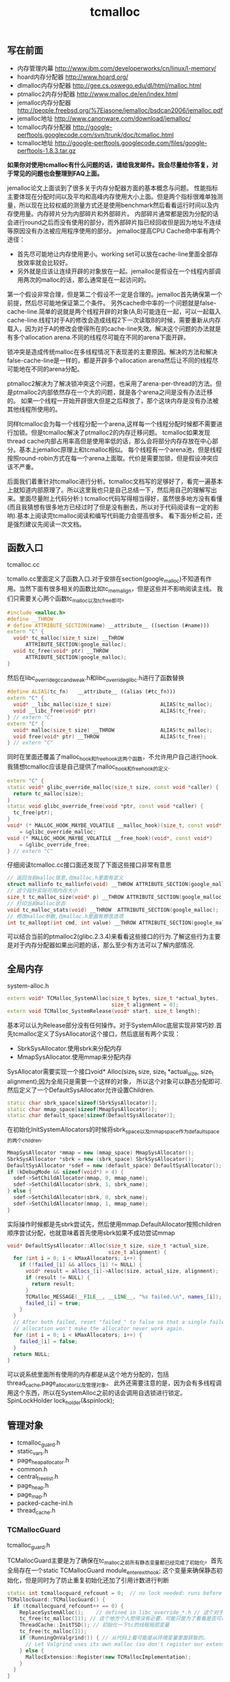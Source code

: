 #+title: tcmalloc

** 写在前面
- 内存管理内幕 http://www.ibm.com/developerworks/cn/linux/l-memory/
- hoard内存分配器 http://www.hoard.org/
- dlmalloc内存分配器 http://gee.cs.oswego.edu/dl/html/malloc.html
- ptmalloc2内存分配器 http://www.malloc.de/en/index.html
- jemalloc内存分配器 http://people.freebsd.org/%7Ejasone/jemalloc/bsdcan2006/jemalloc.pdf
- jemalloc地址 http://www.canonware.com/download/jemalloc/
- tcmalloc内存分配器 [[http://google-perftools.googlecode.com/svn/trunk/doc/tcmalloc.html]]
- tcmalloc地址 http://google-perftools.googlecode.com/files/google-perftools-1.8.3.tar.gz

*如果你对使用tcmalloc有什么问题的话，请给我发邮件。我会尽量给你答复，对于常见的问题也会整理到FAQ上面。*

jemalloc论文上面谈到了很多关于内存分配器方面的基本概念与问题。
性能指标主要体现在分配时间以及平均和高峰内存使用大小上面。但是两个指标很难单独测量，所以现在比较权威的测量方式还是使用benchmark然后看看运行时间以及内存使用量。内存碎片分为内部碎片和外部碎片。
内部碎片通常都是因为分配的话会进行round之后而没有使用的部分，而外部碎片指已经回收但是因为地址不连续等原因没有办法被应用程序使用的部分。
jemalloc提高CPU Cache命中率有两个途径：
- 首先尽可能地让内存使用更小。working set可以放在cache-line里面全部存放效率就会比较好。
- 另外就是应该让连续开辟的对象放在一起。jemalloc是假设在一个线程内部调用两次的malloc的话，那么通常是在一起访问的。
第一个假设非常合理，但是第二个假设不一定是合理的。jemalloc首先确保第一个前提，然后尽可能地保证第二个条件。
另外cache命中率的一个问题就是false-cache-line.简单的说就是两个线程开辟的对象(A,B)可能连在一起，可以一起载入cache-line.线程1对于A的修改会造成线程2下一次读取B的时候，需要重新从内存载入，因为对于A的修改会使得所在的cache-line失效。解决这个问题的办法就是有多个allocation arena.不同的线程尽可能在不同的arena下面开辟。

锁冲突是造成传统malloc在多线程情况下表现差的主要原因。解决的方法和解决false-cache-line是一样的，都是开辟多个allocation arena然后让不同的线程尽可能地在不同的arena分配。

ptmalloc2解决为了解决锁冲突这个问题，也采用了arena-per-thread的方法。但是ptmalloc2内部依然存在一个大的问题，就是各个arena之间是没有办法迁移的。
如果一个线程一开始开辟很大但是之后释放了，那个这块内存是没有办法被其他线程所使用的。

同样tcmalloc会为每一个线程分配一个arena,这样每一个线程分配时候都不需要进行加锁。但是tcmalloc解决了ptmalloc2的内存迁移问题。
tcmalloc如果发现thread cache内部占用率高但是使用率低的话，那么会将部分内存存放在中心部分。基本上jemalloc原理上和tcmalloc相似。
每个线程有一个arena池，但是线程按照round-robin方式在每一个arena上面取。代价是需要加锁，但是假设冲突应该不严重。

后面我们着重针对tcmalloc进行分析。tcmalloc文档写的足够好了，看完一遍基本上就知道内部原理了。所以这里我也只是自己总结一下，然后用自己的理解写出来。里面尽量附上代码分析:)
tcmalloc代码写得相当得好，虽然很多地方没有看懂(而且我猜想有很多地方已经过时了但是没有删去，所以对于代码阅读有一定的影响).基本上阅读完tcmalloc阅读和编写代码能力会提高很多。
看下面分析之前，还是强烈建议先阅读一次文档。

** 函数入口
tcmalloc.cc

tcmallo.cc里面定义了函数入口.对于安排在section(google_malloc)不知道有作用。当然下面有很多相关的函数比如tc_memalign，但是这些并不影响阅读主线。
我们只需要关心两个函数tc_malloc以及tc_free即可。
#+BEGIN_SRC Cpp
#include <malloc.h>
#define __THROW
# define ATTRIBUTE_SECTION(name) __attribute__ ((section (#name)))
extern "C" {
  void* tc_malloc(size_t size) __THROW
      ATTRIBUTE_SECTION(google_malloc);
  void tc_free(void* ptr) __THROW
      ATTRIBUTE_SECTION(google_malloc);
}
#+END_SRC

然后在libc_override_gcc_and_weak.h和libc_override_glibc.h进行了函数替换
#+BEGIN_SRC Cpp
#define ALIAS(tc_fn)   __attribute__ ((alias (#tc_fn)))
extern "C" {
  void* __libc_malloc(size_t size)                ALIAS(tc_malloc);
  void __libc_free(void* ptr)                     ALIAS(tc_free);
} // extern "C"
extern "C" {
  void* malloc(size_t size) __THROW               ALIAS(tc_malloc);
  void free(void* ptr) __THROW                    ALIAS(tc_free);
} // extern "C"
#+END_SRC

同时在里面还覆盖了malloc_hook和free_hook这两个函数，不允许用户自己进行hook.
我猜想tcmalloc应该是自己提供了malloc_hook和free_hook的定义.
#+BEGIN_SRC Cpp
extern "C" {
static void* glibc_override_malloc(size_t size, const void *caller) {
  return tc_malloc(size);
}
static void glibc_override_free(void *ptr, const void *caller) {
  tc_free(ptr);
}
void* (* MALLOC_HOOK_MAYBE_VOLATILE __malloc_hook)(size_t, const void*)
    = &glibc_override_malloc;
void (* MALLOC_HOOK_MAYBE_VOLATILE __free_hook)(void*, const void*)
    = &glibc_override_free;
} // extern "C"
#+END_SRC

仔细阅读tcmalloc.cc接口面还发现了下面这些接口非常有意思
#+BEGIN_SRC Cpp
// 返回当前malloc信息,在malloc.h里面有定义
struct mallinfo tc_mallinfo(void) __THROW ATTRIBUTE_SECTION(google_malloc);
// 这个指针实际可用内存大小
size_t tc_malloc_size(void* p) __THROW ATTRIBUTE_SECTION(google_malloc);
// 打印当前malloc状态
void tc_malloc_stats(void) __THROW  ATTRIBUTE_SECTION(google_malloc);
// 修改malloc参数,在malloc.h里面有修改选项
int tc_mallopt(int cmd, int value) __THROW ATTRIBUTE_SECTION(google_malloc);
#+END_SRC
可以结合当前的ptmalloc2(glibc.2.3.4)来看看这些接口的行为.了解这些行为主要是对于内存分配器如果出问题的话，那么至少有方法可以了解内部情况.

** 全局内存
system-alloc.h

#+BEGIN_SRC Cpp
extern void* TCMalloc_SystemAlloc(size_t bytes, size_t *actual_bytes,
                                  size_t alignment = 0);
extern void TCMalloc_SystemRelease(void* start, size_t length);
#+END_SRC
基本可以认为Release部分没有任何操作。对于SystemAlloc底层实现非常巧妙.首先tcmalloc定义了SysAllocator这个接口，然后底层有两个实现：
- SbrkSysAllocator.使用sbrk来分配内存
- MmapSysAllocator.使用mmap来分配内存
SysAllocator需要实现一个接口void* Alloc(size_t size, size_t *actual_size, size_t alignment);因为全局只是需要一个这样的对象，
所以这个对象可以静态分配即可.然后定义了一个DefaultSysAllocator允许设置Children.
#+BEGIN_SRC Cpp
static char sbrk_space[sizeof(SbrkSysAllocator)];
static char mmap_space[sizeof(MmapSysAllocator)];
static char default_space[sizeof(DefaultSysAllocator)];
#+END_SRC

在初始化InitSystemAllocators的时候将sbrk_space以及mmap_space作为default_space的两个children.
#+BEGIN_SRC Cpp
  MmapSysAllocator *mmap = new (mmap_space) MmapSysAllocator();
  SbrkSysAllocator *sbrk = new (sbrk_space) SbrkSysAllocator();
  DefaultSysAllocator *sdef = new (default_space) DefaultSysAllocator();
  if (kDebugMode && sizeof(void*) > 4) {
    sdef->SetChildAllocator(mmap, 0, mmap_name);
    sdef->SetChildAllocator(sbrk, 1, sbrk_name);
  } else {
    sdef->SetChildAllocator(sbrk, 0, sbrk_name);
    sdef->SetChildAllocator(mmap, 1, mmap_name);
  }
#+END_SRC
实际操作时候都是先sbrk尝试先，然后使用mmap.DefaultAllocator按照children顺序尝试分配，也就意味着首先使用sbrk如果不成功尝试mmap
#+BEGIN_SRC Cpp
void* DefaultSysAllocator::Alloc(size_t size, size_t *actual_size,
                                 size_t alignment) {
  for (int i = 0; i < kMaxAllocators; i++) {
    if (!failed_[i] && allocs_[i] != NULL) {
      void* result = allocs_[i]->Alloc(size, actual_size, alignment);
      if (result != NULL) {
        return result;
      }
      TCMalloc_MESSAGE(__FILE__, __LINE__, "%s failed.\n", names_[i]);
      failed_[i] = true;
    }
  }
  // After both failed, reset "failed_" to false so that a single failed
  // allocation won't make the allocator never work again.
  for (int i = 0; i < kMaxAllocators; i++) {
    failed_[i] = false;
  }
  return NULL;
}
#+END_SRC
可以说系统里面所有使用的内存都是从这个地方分配的，包括thread_cache,page_allocator以及管理对象。
此外还需要注意的是，因为会有多线程调用这个东西，所以在SystemAlloc之前的话会调用自选锁进行锁定。SpinLockHolder lock_holder(&spinlock);

** 管理对象
- tcmalloc_guard.h
- static_vars.h
- page_heap_allocator.h
- common.h
- central_freelist.h
- page_heap.h
- page_map.h
- packed-cache-inl.h
- thread_cache.h

*** TCMallocGuard
tcmalloc_guard.h

TCMallocGuard主要是为了确保在tc_malloc之前所有静态变量都已经完成了初始化。首先全局存在一个static TCMallocGuard module_enter_exit_hook;
这个变量来确保静态初始化，但是同时为了防止重复初始化还加了引用计数进行判断
#+BEGIN_SRC Cpp
static int tcmallocguard_refcount = 0;  // no lock needed: runs before main()
TCMallocGuard::TCMallocGuard() {
  if (tcmallocguard_refcount++ == 0) {
    ReplaceSystemAlloc();    // defined in libc_override_*.h // 这个对于Linux来说没有任何操作
    tc_free(tc_malloc(1)); // 这个地方个人觉得没有必要，可能只是为了看看是否可以再InitTSD之前run起来
    ThreadCache::InitTSD(); // 初始化一下tc的线程局部变量
    tc_free(tc_malloc(1));
    if (RunningOnValgrind()) { // 从代码上看可能是从环境变量里面获取的。
      // Let Valgrind uses its own malloc (so don't register our extension).
    } else {
      MallocExtension::Register(new TCMallocImplementation);
    }
  }
}
#+END_SRC

对于释放来说的话也非常简单，可以根据环境变量来选择是否打印统计信息
#+BEGIN_SRC Cpp
TCMallocGuard::~TCMallocGuard() {
  if (--tcmallocguard_refcount == 0) {
    const char* env = getenv("MALLOCSTATS");
    if (env != NULL) {
      int level = atoi(env);
      if (level < 1) level = 1;
      PrintStats(level);
    }
  }
}
#+END_SRC

*** PageHeapAllocator
page_heap_allocator.h

如果管理对象预先知道了大小那么可以静态分配使用in-placement new方式完成，但是如果管理对象是动态分配的话，那么如何管理这些对象的分配呢？
答案非常简单使用sample_alloc.所以sample_alloc就是这个分配器知道了每次分配对象的大小，回收缓存起来挂在free_list上面，分配首先从free_list尝试分配，
如果free_list为空的话，那么久会调用全局内存分配。

page_heap_allocator.h里面实现了一个sample_alloc叫做PageHeapAllocator.原理来说非常简单，这里就不赘述了。需要注意的是每一个节点肯定都是>sizeof(void*)的，
所以每个节点不用分配额外的next指针空间，这个是一个基本上所以写过内存分配器程序员公开的技巧了。另外需要关注的是每次向全局内存空间要的大小是多少
#+BEGIN_SRC Cpp
static const int kAllocIncrement = 128 << 10; // 128K
#+END_SRC
里面还维护了一个inuse()接口表示当前有多少个object正在被使用。

另外为了更好的统计管理对象使用的内存，在common.cc里面记录了元信息分配的内存大小
#+BEGIN_SRC Cpp
static uint64_t metadata_system_bytes_ = 0;
void* MetaDataAlloc(size_t bytes) {
  void* result = TCMalloc_SystemAlloc(bytes, NULL);
  if (result != NULL) {
    metadata_system_bytes_ += bytes;
  }
  return result;
}
uint64_t metadata_system_bytes() { return metadata_system_bytes_; }
#+END_SRC
只要所有的元信息都从MetaDataAlloc这里分配即可。

*** SizeMap
common.h

SizeMap定义了slab大小，大小到slab编号的映射，一种slab每次分配的多少个pages，一种slab的话在tc和central cache中每次移动多少个对象。
具体定义可以阅读common.h.里面的算法个人觉得还是比较复杂的没有仔细研究。slab的一共有
#+BEGIN_SRC Cpp
#if defined(TCMALLOC_LARGE_PAGES)
static const size_t kPageShift  = 15;
static const size_t kNumClasses = 78;
#else
static const size_t kPageShift  = 13;
static const size_t kNumClasses = 86;
#endif
#+END_SRC
对于我们如果使用大页面的话，32K的话那么有77种slab,否则只有85种。注意这里slab的编号从1开始计算。

tcmalloc提供了一个Dump方法可以查看最终这些数值。我们需要和源代码联合编译才有可能看到
#+BEGIN_SRC Cpp
#include <cstdio>
#include <src/internal_logging.h>
#include <src/static_vars.h>

char buf[1024*1024];
int main() {
  // initialize tcmalloc
  void* p=malloc(10);
  free(p);
  tcmalloc::SizeMap* sizemap=tcmalloc::Static::sizemap();
  // print aux info
  for(int i=1;i<kNumClasses;i++){
    printf("SC %d [%d]\n",i,sizemap->num_objects_to_move(i));
  }
  // print stats.
  TCMalloc_Printer printer(buf,sizeof(buf));
  sizemap->Dump(&printer);
  printf("%s\n",buf);
  return 0;
}
#+END_SRC

查看结果是
#+BEGIN_EXAMPLE
SC 1 [32]
SC 2 [32]
SC 3 [32]
SC 4 [32]
SC 5 [32]
SC 6 [32]
SC 7 [32]
SC 8 [32]
SC 9 [32]
...

SC   1 [        1 ..        8 ] from     8192 ; 88% maxwaste
SC   2 [        9 ..       16 ] from     8192 ; 44% maxwaste
SC   3 [       17 ..       32 ] from     8192 ; 47% maxwaste
SC   4 [       33 ..       48 ] from     8192 ; 32% maxwaste
SC   5 [       49 ..       64 ] from     8192 ; 23% maxwaste
SC   6 [       65 ..       80 ] from     8192 ; 19% maxwaste
SC   7 [       81 ..       96 ] from     8192 ; 16% maxwaste
....
#+END_EXAMPLE
这个意思就很清楚，对于slab1的对象来说的话，每次会将32个对象在tc(thread cache)和cc(central cache)之间调动。
如果是1-8字节的话那么按照8字节分配，如果分配pages的话那分配8192字节。最大浪费率是88%(8-1)/8.
对于81-96字节的话，那么最大浪费率就是(96-81)/96-16%.
(注意这里打印分配pages的话已经<< kPageShift,如果kPageShift=12的话，8192字节那么相当于2pages)

*** Central Cache
central_freelist.h

**** Data Structure
首先在static里面定义的central_cache是一个数组大小为kNumClasses，相当于和每一个thread cache里面的slab对应。
数组每个元素是CentralFreeListPadded,在central_freelist.h里面定义的。阅读CentralFreeListPadded这个结构，就会发现，
实际上这个功能是在CentralFreeList里面的，为了能够进行align进行了padded,还是非常巧妙的
#+BEGIN_SRC Cpp
template<int kFreeListSizeMod64>
class CentralFreeListPaddedTo : public CentralFreeList {
 private:
  char pad_[64 - kFreeListSizeMod64];
};

template<>
class CentralFreeListPaddedTo<0> : public CentralFreeList {
};

class CentralFreeListPadded : public CentralFreeListPaddedTo<
  sizeof(CentralFreeList) % 64> {
};
#+END_SRC
所以后续的话我们只需要关注CentralFreeList即可。

数据结构基本上还是很好理解的:).
#+BEGIN_SRC Cpp
class CentralFreeList {
 private:
  // TransferCache is used to cache transfers of
  // sizemap.num_objects_to_move(size_class) back and forth between
  // thread caches and the central cache for a given size class.
  struct TCEntry {
    void *head;  // Head of chain of objects.
    void *tail;  // Tail of chain of objects.
  };
  // A central cache freelist can have anywhere from 0 to kMaxNumTransferEntries
  // slots to put link list chains into.
#ifdef TCMALLOC_SMALL_BUT_SLOW
  // For the small memory model, the transfer cache is not used.
  static const int kMaxNumTransferEntries = 0;
#else
  // Starting point for the the maximum number of entries in the transfer cache.
  // This actual maximum for a given size class may be lower than this
  // maximum value.
  static const int kMaxNumTransferEntries = 64;
#endif
  // This lock protects all the data members.  cached_entries and cache_size_
  // may be looked at without holding the lock.
  SpinLock lock_;

  // We keep linked lists of empty and non-empty spans.
  size_t   size_class_;     // My size class
  Span     empty_;          // Dummy header for list of empty spans
  Span     nonempty_;       // Dummy header for list of non-empty spans
  size_t   num_spans_;      // Number of spans in empty_ plus nonempty_
  size_t   counter_;        // Number of free objects in cache entry

  // Here we reserve space for TCEntry cache slots.  Space is preallocated
  // for the largest possible number of entries than any one size class may
  // accumulate.  Not all size classes are allowed to accumulate
  // kMaxNumTransferEntries, so there is some wasted space for those size
  // classes.
  TCEntry tc_slots_[kMaxNumTransferEntries];

  // Number of currently used cached entries in tc_slots_.  This variable is
  // updated under a lock but can be read without one.
  int32_t used_slots_;  // 当前使用的tc entries.
  // The current number of slots for this size class.  This is an
  // adaptive value that is increased if there is lots of traffic
  // on a given size class.
  int32_t cache_size_; // 当前允许的最大的tc entries.
  // Maximum size of the cache for a given size class.
  int32_t max_cache_size_; // 最大允许多少个tc entries.
}
#+END_SRC

CentralFreeList的接口非常少
- void Init(size_t cl); // 初始化,cl表示自己是第几个class
- void InsertRange(void *start, void *end, int N); // 回收部分objects.
- int RemoveRange(void **start, void **end, int N); // 分配部分objects.
- length // 在cache里面存在多少个free objects(不包含transfer cache)
- tc_length // transfer cache里面包含多少free objects.
- OverheadBytes // 因为内部碎片造成的额外开销
因为cc是被全局操作的，所以这些接口在实际操作的时候内部都会首先尝试加上自选锁。很明显cc里面使用了free list链表结构管理这些free object.
之前说过ptmalloc2会有这么一个问题，就是如果局部线程分配过多的话没有机制将内存返回给主区域。而tcmalloc解决了这个问题。
对于每一个slab的tc返回的对象个数都是固定的，如果cc可以将这个返回的部分特殊处理的话，那么下次tc还需要这个部分的话，
那么就可以很快地进行分配，否则需要遍历如果freelist不够的话那么还需要从pageheap里面进行切片。而这个部分就叫做transfer cache.:)
了解了这些之后就可以看各个接口实现了。

**** Init
init主要是计算了tc(transfer cache)的max_cache_size以及cache_size,然后初始化了字段。
我们这里暂时不关注empty以及nonempty这两个字段的数据结构
#+BEGIN_SRC Cpp
void CentralFreeList::Init(size_t cl) {
  size_class_ = cl;
  tcmalloc::DLL_Init(&empty_);
  tcmalloc::DLL_Init(&nonempty_);
  num_spans_ = 0;
  counter_ = 0;

  max_cache_size_ = kMaxNumTransferEntries;
#ifdef TCMALLOC_SMALL_BUT_SLOW
  // Disable the transfer cache for the small footprint case.
  cache_size_ = 0;
#else
  cache_size_ = 16;
#endif
  if (cl > 0) {
    int32_t bytes = Static::sizemap()->ByteSizeForClass(cl);
    int32_t objs_to_move = Static::sizemap()->num_objects_to_move(cl);
    max_cache_size_ = (min)(max_cache_size_,
                          (max)(1, (1024 * 1024) / (bytes * objs_to_move)));
    cache_size_ = (min)(cache_size_, max_cache_size_);
  }
  used_slots_ = 0;
  ASSERT(cache_size_ <= max_cache_size_);
}
#+END_SRC

**** InsertRange
这个接口就是为了回收[start,end]并且长度为N objects的内存链。首先注意它加了自选锁确保了线程安全。
然后有一个逻辑就是判断是否可以进入tc,如果不允许进入tc的话那么挂到链上去。
#+BEGIN_SRC Cpp
void CentralFreeList::InsertRange(void *start, void *end, int N) {
  SpinLockHolder h(&lock_);
  if (N == Static::sizemap()->num_objects_to_move(size_class_) &&
    MakeCacheSpace()) { // 这里没有看懂MakeCacheSpace里面一个逻辑，我自己觉得是无关紧要的。
    // 因为看上去像是收缩其他的slab cc(EvictRandomSizeClass).
    // 这里我们可以简单地认为，它就是在计算tc_slots里面是否有slot可以分配.
    int slot = used_slots_++;
    ASSERT(slot >=0);
    ASSERT(slot < max_cache_size_);
    TCEntry *entry = &tc_slots_[slot]; // 如果分配成功的话，那么直接挂载.
    entry->head = start;
    entry->tail = end;
    return;
  }
  ReleaseListToSpans(start); // 如果不允许挂到tc的话，那么就需要单独处理.
}
#+END_SRC

回收到tc这个逻辑非常简单，然后看看ReleaseListToSpans这个逻辑。大致逻辑就是遍历start知道end,
然后对于每一个object调用ReleaseToSpans单独进行处理。
#+BEGIN_SRC Cpp
void CentralFreeList::ReleaseToSpans(void* object) {
  Span* span = MapObjectToSpan(object); // 将object映射到span
  ASSERT(span != NULL);
  ASSERT(span->refcount > 0);

  // If span is empty, move it to non-empty list
  if (span->objects == NULL) { // 如果span上面没有任何free objects的话.
    tcmalloc::DLL_Remove(span); // 那么将span从原来挂载链表删除(empty).
    tcmalloc::DLL_Prepend(&nonempty_, span); // 挂载到这个cc的nonempty链表上.
    Event(span, 'N', 0);
  }

  counter_++; // 当前free objects增加了
  span->refcount--; // 这个span的ref count减少了.
  // span refcount表示里面有多少个objects分配出去了.
  if (span->refcount == 0) { // 如果==0的话，那么说明这个span可以回收了.
    Event(span, '#', 0);
    counter_ -= ((span->length<<kPageShift) /
                 Static::sizemap()->ByteSizeForClass(span->sizeclass));
    tcmalloc::DLL_Remove(span);
--num_spans_;

    // Release central list lock while operating on pageheap
    lock_.Unlock();
    {
      SpinLockHolder h(Static::pageheap_lock());
      Static::pageheap()->Delete(span); // 将span回收pageheap里面去，这个地方可能会进行内存合并
    }
    lock_.Lock();
  } else {
    // 否则就将这个object挂在span链上.
    *(reinterpret_cast<void**>(object)) = span->objects;
    span->objects = object;
  }
}
#+END_SRC
这里有一个最重要的问题就是MapObjectToSpan,object是如何映射到span的。这里我们首先可以大致说一下，
就是tcmalloc因为是按照page来分配的，所以如果知道地址的话，那么其实就知道于第几个页。而span可以管理多个页，
这样的话就可以知道这个页是哪个span来管理的了。具体代码的话会在span管理部分说明。

**** RemoveRange
这个接口就是为了尝试分配N个objects对象，然后将首地址尾地址给start和end.同样内部逻辑会判断是否可以从tc
中直接取出，如果可以取出的话那么分配就非常快。注意函数开始也尝试加锁了。
#+BEGIN_SRC Cpp
int CentralFreeList::RemoveRange(void **start, void **end, int N) {
  ASSERT(N > 0);
  lock_.Lock();
  if (N == Static::sizemap()->num_objects_to_move(size_class_) &&
      used_slots_ > 0) { // 如果可以直接从tc里面分配.
    int slot = --used_slots_;
    ASSERT(slot >= 0);
    TCEntry *entry = &tc_slots_[slot];
    *start = entry->head;
    *end = entry->tail;
    lock_.Unlock();
    return N;
  }

  int result = 0;
  void* head = NULL;
  void* tail = NULL;
  // TODO: Prefetch multiple TCEntries?
  tail = FetchFromSpansSafe(); // 逻辑是首先放在尾部,然后不断地在头部拼接.
  if (tail != NULL) {
    SLL_SetNext(tail, NULL);
    head = tail;
    result = 1;
    while (result < N) {
      void *t = FetchFromSpans();
      if (!t) break;
      SLL_Push(&head, t);
      result++;
    }
  }
  lock_.Unlock();
  *start = head;
  *end = tail;
  return result;
}
#+END_SRC

其中FetchFromSpanSafe逻辑也比较简单，就是
#+BEGIN_SRC Cpp
void* CentralFreeList::FetchFromSpansSafe() {
  void *t = FetchFromSpans();
  if (!t) {
    Populate(); // 尝试迁移
    t = FetchFromSpans();
  }
  return t;
}
#+END_SRC

首先我们要看懂FetchFromSpans()逻辑，才能够清楚什么情况下面需要调用Populate
#+BEGIN_SRC Cpp
void* CentralFreeList::FetchFromSpans() {
  if (tcmalloc::DLL_IsEmpty(&nonempty_)) return NULL; // 如果span里面都空了的.
  Span* span = nonempty_.next;

  ASSERT(span->objects != NULL);
  span->refcount++;
  void* result = span->objects; // 否则就会从span里面分配object.
  span->objects = *(reinterpret_cast<void**>(result));
  if (span->objects == NULL) {
    // Move to empty list
    tcmalloc::DLL_Remove(span);
    tcmalloc::DLL_Prepend(&empty_, span);
    Event(span, 'E', 0);
  }
  counter_--;
  return result;
}
#+END_SRC

**** Populate
基本上了解了调用Populate的时机，是如果cc里面nonempty里面没有span的话。代码有点长.
这里为了减少阻塞的部分，首先进行解锁然后让全局进行分配。只是针对局部操作没有任何问题。
最后加入nonempty的部分的话这个部分需要加锁。非常巧妙。
#+BEGIN_SRC Cpp
void CentralFreeList::Populate() {
  // Release central list lock while operating on pageheap
  lock_.Unlock();  // 首先需要计算出我们需要多少个pages
  const size_t npages = Static::sizemap()->class_to_pages(size_class_);

  Span* span;
  {
    SpinLockHolder h(Static::pageheap_lock());
    span = Static::pageheap()->New(npages); // 分配到pages得到span.
    if (span) Static::pageheap()->RegisterSizeClass(span, size_class_);
  }
  if (span == NULL) {
    MESSAGE("tcmalloc: allocation failed", npages << kPageShift);
    lock_.Lock();
    return;
  }
  ASSERT(span->length == npages);
  for (int i = 0; i < npages; i++) { // 将span和size_class之间关联起来
    // 应该是为了后面查找方便，但是现在还不知道有什么用途。但是不影响阅读.
    Static::pageheap()->CacheSizeClass(span->start + i, size_class_);
  }

  // 对这个span里面的所有objects组织成链表形式
  // Split the block into pieces and add to the free-list
  // TODO: coloring of objects to avoid cache conflicts?
  void** tail = &span->objects;
  char* ptr = reinterpret_cast<char*>(span->start << kPageShift);
  char* limit = ptr + (npages << kPageShift);
  const size_t size = Static::sizemap()->ByteSizeForClass(size_class_);
  int num = 0;
  while (ptr + size <= limit) {
    *tail = ptr;
    tail = reinterpret_cast<void**>(ptr);
    ptr += size;
    num++;
  }
  ASSERT(ptr <= limit);
  *tail = NULL;
  span->refcount = 0; // No sub-object in use yet

  // 将这个span加入nonempty链表的话需要加锁。
  // Add span to list of non-empty spans
  lock_.Lock();
  tcmalloc::DLL_Prepend(&nonempty_, span);
  ++num_spans_;
  counter_ += num;
}
#+END_SRC

*** PageHeap
page_heap.h

**** Data Structure
PageHeap是在page_heap.h里面定义的，主要是用来分配page的。对于PageHeap结构还是比较复杂的.阅读tcmalloc文档也会发现，
管理page的方法和cc是一样的，也是按照page大小做成数组。每个数组的结构是这样的
#+BEGIN_SRC Cpp
  // We segregate spans of a given size into two circular linked
  // lists: one for normal spans, and one for spans whose memory
  // has been returned to the system.
  struct SpanList {
    Span        normal;
    Span        returned; // 其实对于这个部分没有必要区分的，因为代码里面大部分都是挂在normal这个链上的。
  };

  // List of free spans of length >= kMaxPages
  SpanList large_; // 对于>=kMaxPages的页面单独维护一个free list.

  // Array mapping from span length to a doubly linked list of free spans
  SpanList free_[kMaxPages]; // 针对每个页面大小做的free list.
#+END_SRC
span的状态只有三种，一种是IN_USE表示正在被使用，一种表示ON_NORMAL_FREELIST表示放在了normal freelist上面。
另外一种是ON_RETURNED_FREELIST表示放在returned freelist上面。这里简单地说明一下normal freelist与returned freelist差别。
normal freelist是普通的回收进行缓存起来，而returned freelist表示已经完全unmmap回到系统内存部分了。不过因为实际并没有交回给系统内存，
所以这两个仅仅是概念上面的差别.


另外在PageHeap里面还定义了如何通过PageID查找到Span这个结构，使用了两种方式，一种是Cache,另外一种是radix tree(32位是另外一个结构). 这个会在下面分析
#+BEGIN_SRC Cpp
// Selector class -- general selector uses 3-level map
template <int BITS> class MapSelector {
 public:
  typedef TCMalloc_PageMap3<BITS-kPageShift> Type;
  typedef PackedCache<BITS-kPageShift, uint64_t> CacheType;
};

  // Pick the appropriate map and cache types based on pointer size
  typedef MapSelector<kAddressBits>::Type PageMap;
  typedef MapSelector<kAddressBits>::CacheType PageMapCache;
  PageMap pagemap_;
  mutable PageMapCache pagemap_cache_;
#+END_SRC
其中kAddressBits的定义在common.h
#+BEGIN_SRC Cpp
#if defined __x86_64__
// All current and planned x86_64 processors only look at the lower 48 bits
// in virtual to physical address translation.  The top 16 are thus unused.
// TODO(rus): Under what operating systems can we increase it safely to 17?
// This lets us use smaller page maps.  On first allocation, a 36-bit page map
// uses only 96 KB instead of the 4.5 MB used by a 52-bit page map.
static const int kAddressBits = (sizeof(void*) < 8 ? (8 * sizeof(void*)) : 48); // __x86_64__就是64位
#else
static const int kAddressBits = 8 * sizeof(void*);
#endif
#+END_SRC

对于PageHeap比较重要的接口包括下面这些：
- Span* New(Length n); // 分配n个pages并且返回Span对象
- void Delete(Span* span); // 删除Span对象管理的内存
- void RegisterSizeClass(Span* span, size_t sc); // 注册这个span对象管理的slab大小多少(0表示不是用于分配小内存)
- Span* Split(Span* span, Length n); // 将当前的span切分，一个管理n个页面的span,一个是剩余的。
- inline Span* GetDescriptor(PageID p) const //根据PageID得到管理这个Page的Span对象
- void Dump(TCMalloc_Printer* out); // Dump出PageHeap信息
- bool GetNextRange(PageID start, base::MallocRange* r); // 如果page heap管理了>=start的span,那么返回这个信息
- Length ReleaseAtLeastNPages(Length num_pages); // 尝试至少释放num_pages个页面
- size_t GetSizeClassIfCached(PageID p) // 在cache中返回这个page id对应的slab class
- void CacheSizeClass(PageID p, size_t cl) // 在cache中存放page id对应的slab class.
这里有一个点可能有疑问，就是为什么span需要上面标记slab class.原因非常简单，就是如果用户在释放内存的时候，根据ptr查找到对应的span.
然后肯定想知道这个ptr到底应该如何归还，本身带有多少内存。此外还需要注意的是，对于page来说的话，一共管理了(kMaxPages)种页面大小。
tcmalloc代码里面kMaxPages==1 << (20- kPageShift) 相同于有256种页面。但是最后一种页面大小的话可以超过255 pages,这样才可以用于分配大内存。

**** New
New的逻辑非常简单，首先会尝试在free list里面查找，如果没有的话在lage free list里面查找，不行的话尝试要更多的内存，然后重试。
需要注意的是，因为这个是一个全局的操作，所以前面都会加上自选锁 SpinLockHolder h(Static::pageheap_lock());
#+BEGIN_SRC Cpp
Span* PageHeap::New(Length n) {
  ASSERT(Check());
  ASSERT(n > 0);

  Span* result = SearchFreeAndLargeLists(n);  // free list然后在large里面查找
  if (result != NULL)
    return result;

  // Grow the heap and try again.
  if (!GrowHeap(n)) { // 不行的话尝试分配更多内存
    ASSERT(Check());
    return NULL;
  }
  return SearchFreeAndLargeLists(n); // 然后重新尝试分配
}
#+END_SRC

SearchFreeAndLargeLists相对来说还是比较简单的，但是里面Carve这个需要单独来看
#+BEGIN_SRC Cpp
Span* PageHeap::SearchFreeAndLargeLists(Length n) {
  ASSERT(Check());
  ASSERT(n > 0);

  // Find first size >= n that has a non-empty list
  for (Length s = n; s < kMaxPages; s++) { // 遍历所有的Pages看看是否有合适的。
    Span* ll = &free_[s].normal;
    // If we're lucky, ll is non-empty, meaning it has a suitable span.
    if (!DLL_IsEmpty(ll)) {
      ASSERT(ll->next->location == Span::ON_NORMAL_FREELIST);
      return Carve(ll->next, n); // 如果有合适的话，那么可能需要切割一下,从里面切割出n pages出来
    }
    // Alternatively, maybe there's a usable returned span.
    ll = &free_[s].returned;
    if (!DLL_IsEmpty(ll)) {
      ASSERT(ll->next->location == Span::ON_RETURNED_FREELIST);
      return Carve(ll->next, n);
    }
  }
  // No luck in free lists, our last chance is in a larger class.
  return AllocLarge(n);  // May be NULL // 如果没有分配成功的话那么从AllocLarge里面分配
}
#+END_SRC
对于AllocLarge部分的话非常简单，就是使用最佳匹配算法。完了之后调用Carve同样进行切割。这里就不贴出代码详细分析。

**** Carve
我们看看Carve代码，然后在里面的话会稍微粗略地提到pagemap管理span对象的细节
#+BEGIN_SRC Cpp
Span* PageHeap::Carve(Span* span, Length n) {
  ASSERT(n > 0);
  ASSERT(span->location != Span::IN_USE);
  const int old_location = span->location;
  RemoveFromFreeList(span); // 从freelist里面删除，同时记录信息也会更改。
  span->location = Span::IN_USE; // 修改一下location.
  Event(span, 'A', n);

  const int extra = span->length - n;
  ASSERT(extra >= 0);
  if (extra > 0) {
    Span* leftover = NewSpan(span->start + n, extra); // 创建一个新的span对象
    leftover->location = old_location; // 这个新的对象里面存放到是原来location.
    Event(leftover, 'S', extra);
    RecordSpan(leftover); // 将剩余的span记录下来并且插入到free list里面.
    PrependToFreeList(leftover);  // Skip coalescing - no candidates possible
    span->length = n;
    pagemap_.set(span->start + n - 1, span); // 同时标记span管理的范围.
  }
  ASSERT(Check());
  return span;
}
#+END_SRC

逻辑可以说非常简单，但是如果之前看过文档的话需要知道这里面pagemap为什么需要set.
非常简单，如果span管理的是[p..q]的范围的话，那么在pagemap里面只需要记录(p,span),(q,span).
这样如果有一个span回收的话，那么在pagemap里面查找p-1和q+1的span,然后尝试合并。非常精巧。
所以在RecordSpan里面很明显就是需要设置前后的边界
#+BEGIN_SRC Cpp
  void RecordSpan(Span* span) {
    pagemap_.set(span->start, span); // 这时span开始
    if (span->length > 1) {
      pagemap_.set(span->start + span->length - 1, span); // 设置span结束
    }
  }
#+END_SRC

**** GrowHeap
GrowHeap就是需要尝试从系统中拿出更多的内存出来然后好做切分，满足本次allocate n pages的请求。
GrowHeap里面有一些策略
#+BEGIN_SRC Cpp
// 这个就是相当于允许分配的最大Pages
static const Length kMaxValidPages = (~static_cast<Length>(0)) >> kPageShift;
static const int kMinSystemAlloc = kMaxPages; // 调用GrowHeap最小的页数

bool PageHeap::GrowHeap(Length n) {
  ASSERT(kMaxPages >= kMinSystemAlloc);
  if (n > kMaxValidPages) return false;
  Length ask = (n>kMinSystemAlloc) ? n : static_cast<Length>(kMinSystemAlloc); // 会判断是否超过，如果没有超过的话，
  // 那么按照kMinSystemAlloc分配
  size_t actual_size;
  void* ptr = TCMalloc_SystemAlloc(ask << kPageShift, &actual_size, kPageSize);
  if (ptr == NULL) {
    if (n < ask) {
      // Try growing just "n" pages
      ask = n;
      ptr = TCMalloc_SystemAlloc(ask << kPageShift, &actual_size, kPageSize); // 如果ask分配不了，那么尝试分配n
    }
    if (ptr == NULL) return false;
  }
  ask = actual_size >> kPageShift;
  RecordGrowth(ask << kPageShift);

  uint64_t old_system_bytes = stats_.system_bytes;
  stats_.system_bytes += (ask << kPageShift);
  const PageID p = reinterpret_cast<uintptr_t>(ptr) >> kPageShift;
  ASSERT(p > 0);

  // If we have already a lot of pages allocated, just pre allocate a bunch of
  // memory for the page map. This prevents fragmentation by pagemap metadata
  // when a program keeps allocating and freeing large blocks.

  //  static const size_t kPageMapBigAllocationThreshold = 128 << 20;(128MB)
  // 这个地方判断，这次分配是不是已经越过了一个threshold
  // 如果越过的话，那么意味着pagemap里面可能需要分配更多的内存
  // 但是对于64位来说的话，里面没有任何逻辑.
  if (old_system_bytes < kPageMapBigAllocationThreshold
      && stats_.system_bytes >= kPageMapBigAllocationThreshold) {
    pagemap_.PreallocateMoreMemory();
  }

  // Make sure pagemap_ has entries for all of the new pages.
  // Plus ensure one before and one after so coalescing code
  // does not need bounds-checking.
  if (pagemap_.Ensure(p-1, ask+2)) {   // 因为需要插入新的span,所以必须确保这个pagemap确实存在.
    // Pretend the new area is allocated and then Delete() it to cause
    // any necessary coalescing to occur.
    Span* span = NewSpan(p, ask);
    RecordSpan(span);
    Delete(span); // 将这个Span返回给large_里等待下次分配
    ASSERT(Check());
    return true;
  } else {
    // We could not allocate memory within "pagemap_"
    // TODO: Once we can return memory to the system, return the new span
    return false;
  }
}
#+END_SRC

**** Delete
Delete逻辑非常简单
#+BEGIN_SRC Cpp
void PageHeap::Delete(Span* span) {
  ASSERT(Check());
  ASSERT(span->location == Span::IN_USE);
  ASSERT(span->length > 0);
  ASSERT(GetDescriptor(span->start) == span);
  ASSERT(GetDescriptor(span->start + span->length - 1) == span);
  const Length n = span->length;
  span->sizeclass = 0;
  span->sample = 0;
  span->location = Span::ON_NORMAL_FREELIST;
  Event(span, 'D', span->length);
  MergeIntoFreeList(span);  // Coalesces if possible // 会尝试进行合并
  IncrementalScavenge(n); // 增量收集. 后面会仔细看这个函数的定义
  ASSERT(Check());
}
#+END_SRC

里面有两个函数我们需要仔细关心MergeIntoFreeList以及IncrementalScavenge.首先看看MergeIntoFreeList
#+BEGIN_SRC Cpp
void PageHeap::MergeIntoFreeList(Span* span) {
  ASSERT(span->location != Span::IN_USE);
  const PageID p = span->start;
  const Length n = span->length;
  // 首先尝试合并p-1 pages这个span
  Span* prev = GetDescriptor(p-1);
  if (prev != NULL && prev->location == span->location) {
    // Merge preceding span into this span
    ASSERT(prev->start + prev->length == p);
    const Length len = prev->length;
    RemoveFromFreeList(prev);
    DeleteSpan(prev);
    span->start -= len;
    span->length += len;
    pagemap_.set(span->start, span);
    Event(span, 'L', len);
  }
 // 然后尝试合并p+n pages这个span.
  Span* next = GetDescriptor(p+n);
  if (next != NULL && next->location == span->location) {
    // Merge next span into this span
    ASSERT(next->start == p+n);
    const Length len = next->length;
    RemoveFromFreeList(next);
    DeleteSpan(next);
    span->length += len;
    pagemap_.set(span->start + span->length - 1, span);
    Event(span, 'R', len);
  }
  // 合并完成之后就会放入free list里面去
  PrependToFreeList(span);
}
#+END_SRC

**** IncrementalScavenge
IncrementalScavenge这个意思就是增量回收，大致内容就是说将一部分的页面交回给系统内存。虽然在tcmalloc里面实现并没有完全交回给系统内存，
而只是简单地挂在了_returned_free_list上面，但是里面的策略还是值得看看的。这里所谓的scavenge_counter_意思就是如果归还了多少内存之后，
那么我们就会尝试进行一次完全交回给系统内存.

#+BEGIN_SRC Cpp
void PageHeap::IncrementalScavenge(Length n) {
  // Fast path; not yet time to release memory
  scavenge_counter_ -= n;
  if (scavenge_counter_ >= 0) return;  // Not yet time to scavenge

  // 默认值的话是1.0,这个可以有环境变量设置.
  // 如果回收率很低的哈，那么相当于不会归还给系统内存
  const double rate = FLAGS_tcmalloc_release_rate;
  if (rate <= 1e-6) {
    // Tiny release rate means that releasing is disabled.
    //   static const int kDefaultReleaseDelay = 1 << 18;
    scavenge_counter_ = kDefaultReleaseDelay;
    return;
  }

  // 尝试至归还一个页面.
  // 具体这个函数实现在后面会提到.
  Length released_pages = ReleaseAtLeastNPages(1);

  // 如果实际上没有归还的话，那么下次需要等待这么多次之后尝试归还.
  if (released_pages == 0) {
    // Nothing to scavenge, delay for a while.
    scavenge_counter_ = kDefaultReleaseDelay;
  } else { // 否则会按照一定的策略设定次数然后尝试归还
    // Compute how long to wait until we return memory.
    // FLAGS_tcmalloc_release_rate==1 means wait for 1000 pages
    // after releasing one page.
    const double mult = 1000.0 / rate;
    double wait = mult * static_cast<double>(released_pages);
    if (wait > kMaxReleaseDelay) {
      // Avoid overflow and bound to reasonable range.
       // static const int kMaxReleaseDelay = 1 << 20;
      wait = kMaxReleaseDelay;
    }
    scavenge_counter_ = static_cast<int64_t>(wait);
  }
}
#+END_SRC

**** ReleaseAtLeastNPages
这个函数的语义就是至少尝试释放n pages.实现方式非常简单，每次都从一种pages里面取出一个东西并且进行释放，直到全部释放为止。
算是一种round-robin的方式吧，我猜想这样释放的方式对于后面分配的性能影响比较小，每一种大小都释放一些。
#+BEGIN_SRC Cpp
Length PageHeap::ReleaseAtLeastNPages(Length num_pages) {
  Length released_pages = 0;
  Length prev_released_pages = -1;

  // Round robin through the lists of free spans, releasing the last
  // span in each list.  Stop after releasing at least num_pages.
  while (released_pages < num_pages) {
    if (released_pages == prev_released_pages) { // 如果自上次依赖没有多余释放的话
      // Last iteration of while loop made no progress.
      break;
    }
    prev_released_pages = released_pages;

    for (int i = 0; i < kMaxPages+1 && released_pages < num_pages;
         i++, release_index_++) { // 每个大小类型都会尝试释放一个.
      if (release_index_ > kMaxPages) release_index_ = 0;
      SpanList* slist = (release_index_ == kMaxPages) ?
          &large_ : &free_[release_index_];
      if (!DLL_IsEmpty(&slist->normal)) {
        Length released_len = ReleaseLastNormalSpan(slist);
        released_pages += released_len;
      }
    }
  }
  return released_pages;
}
#+END_SRC

然后我们看看ReleaseLastNormalSpan这个过程，非常简单
#+BEGIN_SRC Cpp
Length PageHeap::ReleaseLastNormalSpan(SpanList* slist) {
  Span* s = slist->normal.prev;
  ASSERT(s->location == Span::ON_NORMAL_FREELIST);
  RemoveFromFreeList(s); // 从当前链中释放掉.
  const Length n = s->length;
  // 实际上这个部分并没有释放哦.
  TCMalloc_SystemRelease(reinterpret_cast<void*>(s->start << kPageShift),
                         static_cast<size_t>(s->length << kPageShift));
  s->location = Span::ON_RETURNED_FREELIST; // 标记为returned状态
   // 丢回return free list时候会尝试合并.
  MergeIntoFreeList(s);  // Coalesces if possible.
  return n;
}
#+END_SRC

**** Split
Split过程和Carve过程是非常相似的，只不过Split针对的是IN_USE状态的这种span.
代码阅读到这里暂时还不知道这个Split什么时候调用:(.what a shame.

**** GetNextRange
得到page id >=start的span的具体内容。首先看看MallocRange的内容
#+BEGIN_SRC Cpp
struct MallocRange {
  // 这个malloc范围是什么类型
  enum Type {
    INUSE,                // Application is using this range
    FREE,                 // Range is currently free
    UNMAPPED,             // Backing physical memory has been returned to the OS
    UNKNOWN,
    // More enum values may be added in the future
  };
  // 地址，长度，类型
  uintptr_t address;    // Address of range
  size_t length;        // Byte length of range
  Type type;            // Type of this range
  // =0 !INUSE,如果=1表示这个被当做page使用
  // 如果[0,1]之间的话，表明被做成了小对象分配
  double fraction;      // Fraction of range that is being used (0 if !INUSE)
};
#+END_SRC
然后来看看这个过程
#+BEGIN_SRC Cpp
bool PageHeap::GetNextRange(PageID start, base::MallocRange* r) {
  Span* span = reinterpret_cast<Span*>(pagemap_.Next(start));
  if (span == NULL) {
    return false;
  }
  r->address = span->start << kPageShift;
  r->length = span->length << kPageShift;
  r->fraction = 0;
  switch (span->location) {
    case Span::IN_USE:
      r->type = base::MallocRange::INUSE;
      r->fraction = 1;
      if (span->sizeclass > 0) {
        // Only some of the objects in this span may be in use.
        const size_t osize = Static::sizemap()->class_to_size(span->sizeclass); // 首先知道这个class每个object size多少
       // refcount表示已经使用了多少个objects.,这样就可以得到使用率
        r->fraction = (1.0 * osize * span->refcount) / r->length;
      }
      break;
    case Span::ON_NORMAL_FREELIST:
      r->type = base::MallocRange::FREE;
      break;
    case Span::ON_RETURNED_FREELIST:
      r->type = base::MallocRange::UNMAPPED;
      break;
    default:
      r->type = base::MallocRange::UNKNOWN;
      break;
  }
  return true;
}
#+END_SRC

*** TCMalloc_PageMap3
page_map.h

之前pageheap里面可以看到有这么一个要求，就是从一个page ID映射到span这么一个过程。在64位下面的话逻辑地址空间有1 << 64，
如果按照4K per page计算的话，那么最多会存在1<<52个page.如果使用数组存储的话那么是会存在问题的。所以这里使用了radix tree来进行映射。
对于64位的话使用了3-level radix tree.每段分别是(18,18,16)
#+BEGIN_SRC Cpp
  // How many bits should we consume at each interior level
  static const int INTERIOR_BITS = (BITS + 2) / 3; // Round-up
  static const int INTERIOR_LENGTH = 1 << INTERIOR_BITS;

  // How many bits should we consume at leaf level
  static const int LEAF_BITS = BITS - 2*INTERIOR_BITS;
  static const int LEAF_LENGTH = 1 << LEAF_BITS;
#+END_SRC
对于一个地址映射称为每一个level的number index的函数可以参看get这个方法
#+BEGIN_SRC Cpp
  void* get(Number k) const {
    const Number i1 = k >> (LEAF_BITS + INTERIOR_BITS);
    const Number i2 = (k >> LEAF_BITS) & (INTERIOR_LENGTH-1);
    const Number i3 = k & (LEAF_LENGTH-1);
    if ((k >> BITS) > 0 ||
        root_->ptrs[i1] == NULL || root_->ptrs[i1]->ptrs[i2] == NULL) {
      return NULL;
    }
    return reinterpret_cast<Leaf*>(root_->ptrs[i1]->ptrs[i2])->values[i3];
  }
#+END_SRC
初次之外，这个pagemap还有两个比较重要的接口
- bool Ensure(Number start, size_t n)
因为get,set接口的话都是假设每一层对应的array都是存在的，所以基本上在调用之前的话都必须确保这个array存在。
而Ensure就是做这件事情的，确保[start,start+n-1]这些PageId对应的每一层array都存在。

- void* Next(Number k) const
Next接口就纯粹想知道>=k的这些PageId首先映射到的span对象是什么，实现起来非常巧妙可以仔细阅读一下
#+BEGIN_SRC Cpp
  void* Next(Number k) const {
    while (k < (Number(1) << BITS)) {
      const Number i1 = k >> (LEAF_BITS + INTERIOR_BITS);
      const Number i2 = (k >> LEAF_BITS) & (INTERIOR_LENGTH-1);
      if (root_->ptrs[i1] == NULL) { // 如果这层为空的话，那么直接跳到下一层
        // Advance to next top-level entry
        k = (i1 + 1) << (LEAF_BITS + INTERIOR_BITS);
      } else {
        Leaf* leaf = reinterpret_cast<Leaf*>(root_->ptrs[i1]->ptrs[i2]);
        if (leaf != NULL) {
          for (Number i3 = (k & (LEAF_LENGTH-1)); i3 < LEAF_LENGTH; i3++) { // 遍历这一层(第三层)看看是否存在.
            if (leaf->values[i3] != NULL) {
              return leaf->values[i3];
            }
          }
        }
        // Advance to next interior entry
        k = ((k >> LEAF_BITS) + 1) << LEAF_BITS; // 如果第二层为空的话，那么同样进入下一层.
      }
    }
    return NULL;
  }
#+END_SRC

*** PackedCache
packed-cache-inl.h

PackedCache是一种非常精巧的数据结构。它的作用主要是想知道对于一个pageId所管理的span而言的话，对应的sizeclass是什么。
在pageheap里面是这样定义的   typedef PackedCache<BITS-kPageShift, uint64_t> CacheType;  我们还是看看这个结构是什么样的
#+BEGIN_SRC Cpp
template <int kKeybits, typename T>
class PackedCache {
 public:
  typedef uintptr_t K;
  typedef size_t V;
#ifdef TCMALLOC_SMALL_BUT_SLOW
  // Decrease the size map cache if running in the small memory mode.
  static const int kHashbits = 12;
#else
  static const int kHashbits = 16;
#endif
  // array_ is the cache.  Its elements are volatile because any
  // thread can write any array element at any time.
  volatile T array_[1 << kHashbits];
};
#+END_SRC
首先它还是一个KV结构，只不过K+V大小可以放在sizeof(T)字节里面。回顾一下对于64位而言，PageId 52位，而sizeclass只有85中，完全可以存放在sizeof(uint64_t)里面。
将K放在高字节，而V放在低字节，组成一个<sizeof(uint64_t)大小的值存放在array_里面。此外还需要注意一个问题就是，这个有可能被多线程访问，
但是如果我们将这个内容设置称为volatile的话，那么是不需要加锁就可以完成的。

*** Thread Cache
thread_cache.h

**** Data Structure
Thread Cache就是每一个线程里面管理小对象分配的cache.tcmalloc应该是假设局部线程里面通常分配的都是小对象，这样可以减少锁竞争。
而如果是分配大对象的话，那么会直接从page heap里面进行分配。如果本地小对象不够的话，那么会尝试从central cache里面要。
Thread Cache比较重要的接口有下面这些：
- void Init(pthread_t tid); // 初始化
- void Cleanup();
- void* Allocate(size_t size, size_t cl); // 从class里面分配size大小
- void Deallocate(void* ptr, size_t size_class); // 将ptr放回class对应slab里面
- void Scavenge(); // 回收内存到central cache.就是文档里面说的GC
- bool SampleAllocation(size_t k); // 是否认为这次分配的k字节需要进行采样.
还有一些静态方法也非常值得关注
- InitModule // 初始化模块
- InitTSD // 初始化thread storage data.
- GetThreadHeap // thread cache.
- GetCache // tc
- GetCacheIfPresent // tc
- CreateCacheIfNecessary // 如果tc不存在就创建
- BecomeIdle // 标记这个thread已经idle，所以可以释放这个tc了

涉及到的静态变量有下面这些
#+BEGIN_SRC Cpp
namespace tcmalloc {

static bool phinited = false;

volatile size_t ThreadCache::per_thread_cache_size_ = kMaxThreadCacheSize; // 每个tc的大小 (4 << 20,4MB)
size_t ThreadCache::overall_thread_cache_size_ = kDefaultOverallThreadCacheSize;// 所有tc大小 (8 * kMaxThreadCacheSize = 32MB)
ssize_t ThreadCache::unclaimed_cache_space_ = kDefaultOverallThreadCacheSize;  // 管理对象所持有的tc大小(相当于总tc里面还有多少可用).
// (= overall_thread_cache_size_ - sum(tc.max_size))
PageHeapAllocator<ThreadCache> threadcache_allocator; // tc sample alloc.
ThreadCache* ThreadCache::thread_heaps_ = NULL; // tc链.
int ThreadCache::thread_heap_count_ = 0; // 多少个tc
ThreadCache* ThreadCache::next_memory_steal_ = NULL; // 下一次steal的tc.
bool ThreadCache::tsd_inited_ = false; // 是否已经初始化了线程局部数据
pthread_key_t ThreadCache::heap_key_; // 如果使用pthread线程局部数据解决办法

}
#+END_SRC

**** InitModule
#+BEGIN_SRC Cpp
void ThreadCache::InitModule() {
  SpinLockHolder h(Static::pageheap_lock());  // 全局自选锁
  if (!phinited) {
    Static::InitStaticVars(); // 初始化一些静态数据
    threadcache_allocator.Init(); // PageHeapAllocator<ThreadCache>,sample_alloc初始化
    phinited = 1;
  }
}
#+END_SRC

**** InitTSD
#+BEGIN_SRC Cpp
void ThreadCache::InitTSD() {
  ASSERT(!tsd_inited_); // 这个变量标记是否已经初始化了线程局部变量，如果没有的话那么是没有任何tc的.
  perftools_pthread_key_create(&heap_key_, DestroyThreadCache); // 这个就是设置好线程局部变量
  // 因为每一个线程都会有一个线程局部变量thread cache.
  tsd_inited_ = true;
}
#+END_SRC
然后我们看看DestroyThreadCache.很容易想到其实这个方法就是销毁掉线程的tc
#+BEGIN_SRC Cpp
void ThreadCache::DestroyThreadCache(void* ptr) {
  // Note that "ptr" cannot be NULL since pthread promises not
  // to invoke the destructor on NULL values, but for safety,
  // we check anyway.
  if (ptr == NULL) return;
  DeleteCache(reinterpret_cast<ThreadCache*>(ptr));
}
#+END_SRC
我们可能会很想看看这个调用InitTSD的时机是什么？这个是放在一个全局静态变量里面一起调用的。之前已经提到了TCMallocGuard

**** GetCache
关于GetCache我们也可以一起看看GetThreadHeap,GetCacheIfPresent,CreateCacheIfNecessary
#+BEGIN_SRC Cpp
inline ThreadCache* ThreadCache::GetCache() {
  ThreadCache* ptr = NULL;
  if (!tsd_inited_) {
    InitModule(); // 初始化模块
  } else {
    ptr = GetThreadHeap(); // 直接查看是否存在
  }
  if (ptr == NULL) ptr = CreateCacheIfNecessary(); // 如果不存在的话那么就创建
  return ptr;
}
#+END_SRC

GetThreadHeap非常简单直接从线程局部变量里面取出即可
#+BEGIN_SRC Cpp
inline ThreadCache* ThreadCache::GetThreadHeap() {
  return reinterpret_cast<ThreadCache *>(
      perftools_pthread_getspecific(heap_key_));
}
inline ThreadCache* ThreadCache::GetCacheIfPresent() {
  if (!tsd_inited_) return NULL;
  return GetThreadHeap();
}
#+END_SRC

**** CreateCacheIfNecessary
然后看看CreateCacheIfNecessary这个实现,看看是如何创建tc的
#+BEGIN_SRC Cpp
ThreadCache* ThreadCache::CreateCacheIfNecessary() {
  // Initialize per-thread data if necessary
  ThreadCache* heap = NULL;
  {
    SpinLockHolder h(Static::pageheap_lock());
    const pthread_t me = pthread_self();
    // 查找里面是否已经存在,每个线程都创建一个ThreadCache.
    // 并且这个是按照链组织起来的。
    for (ThreadCache* h = thread_heaps_; h != NULL; h = h->next_) {
      if (h->tid_ == me) {
        heap = h;
        break;
      }
    }
    if (heap == NULL) heap = NewHeap(me);
  }
  if (!heap->in_setspecific_ && tsd_inited_) {
    heap->in_setspecific_ = true; // 避免setspecific里面还调用
    perftools_pthread_setspecific(heap_key_, heap);
    heap->in_setspecific_ = false;
  }
  return heap;
}
#+END_SRC

**** NewHeap
NewHeap是产生一个新的tc调用Init.将这个tc插入到队列里面.注意这里NewHeap已经加了锁了。
#+BEGIN_SRC Cpp
ThreadCache* ThreadCache::NewHeap(pthread_t tid) {
  // Create the heap and add it to the linked list
  ThreadCache *heap = threadcache_allocator.New();
  heap->Init(tid); // 调用Init
  heap->next_ = thread_heaps_; // 组织成为一个双向链表
  heap->prev_ = NULL;
  if (thread_heaps_ != NULL) {
    thread_heaps_->prev_ = heap;
  } else {
    // This is the only thread heap at the momment.
    ASSERT(next_memory_steal_ == NULL);
    next_memory_steal_ = heap; // 如果这个是第一个元素的话，那么设置next_memory_steal.
  }
  thread_heaps_ = heap;
  thread_heap_count_++; // tc数量.
  return heap;
}
#+END_SRC

**** BecomeIdle
BecomeIdle触发条件现在还不是很清楚，但是作用是认为这个tc没有必要了可以删除。不过在大部分使用应该不会有这个调用吧。
#+BEGIN_SRC Cpp
void ThreadCache::BecomeIdle() {
  if (!tsd_inited_) return;              // No caches yet
  ThreadCache* heap = GetThreadHeap();
  if (heap == NULL) return;             // No thread cache to remove
  if (heap->in_setspecific_) return;    // Do not disturb the active caller

  heap->in_setspecific_ = true; // 防止递归调用
  perftools_pthread_setspecific(heap_key_, NULL);
  heap->in_setspecific_ = false;
  if (GetThreadHeap() == heap) { // 应该是不会调用这个部分逻辑的.
    // Somehow heap got reinstated by a recursive call to malloc
    // from pthread_setspecific.  We give up in this case.
    return;
  }
  // 然后将这个heap释放掉
  // We can now get rid of the heap
  DeleteCache(heap);
}
#+END_SRC

这里我想到一个问题，就是如果不断地启动线程然后关闭线程，如果tid是不允许复用的话那么会导致thread_cache不断地开辟。
如果使用gettid的话那么可能会有这个情况，而如果用pthread_self的话可能就不会有了(至少从程序上看可以复用)
#+BEGIN_SRC Cpp
#include <cstdio>
#include <pthread.h>

char buf[1024*1024];
void* foo(void* arg){
  return NULL;
}
int main() {
  pthread_t tid;
  for(int i=0;i<10;i++){
    pthread_create(&tid,NULL,foo,NULL);
    pthread_join(tid,NULL);
    printf("%zu\n",static_cast<size_t>(tid));
    pthread_create(&tid,NULL,foo,NULL);
    pthread_join(tid,NULL);
    printf("%zu\n",static_cast<size_t>(tid));
  }
  return 0;
}
#+END_SRC
从程序运行结果来看的话都是一样的tid.

**** Init
注意这里Init已经在外围的NewHeap加锁了。这个地方进行初始化。设置一下最大分配多少空间以及初始化每一个slab
#+BEGIN_SRC Cpp
void ThreadCache::Init(pthread_t tid) {
  size_ = 0;

  max_size_ = 0;
  IncreaseCacheLimitLocked(); // 这个地方在计算到底可以分配多少max size.
  if (max_size_ == 0) {
    // There isn't enough memory to go around.  Just give the minimum to
    // this thread.
    // static const size_t kMaxSize    = 256 * 1024;(256K)
    // static const size_t kMinThreadCacheSize = kMaxSize * 2;(512K)
    max_size_ = kMinThreadCacheSize; // 512K.

    // Take unclaimed_cache_space_ negative.
    unclaimed_cache_space_ -= kMinThreadCacheSize; // 那么相当于tc持有空闲空间也对应减少
    ASSERT(unclaimed_cache_space_ < 0);
  }

  next_ = NULL;
  prev_ = NULL;
  tid_  = tid;
  in_setspecific_ = false;
  for (size_t cl = 0; cl < kNumClasses; ++cl) {
    list_[cl].Init(); // 初始化每个slab
  }

  uint32_t sampler_seed;
  memcpy(&sampler_seed, &tid, sizeof(sampler_seed));
  sampler_.Init(sampler_seed); // 初始化sampler
}
#+END_SRC
这里我们有两个问题没有搞懂，一个是slab到底结构是怎么样的，一个就是IncreaseCacheLimitLocked里面是如何计算max_size_的。

**** ThreadCache::FreeList
freelist就是对应的slab.本质上数据结构就是一个单向链表，毕竟这个分配对于顺序没有任何要求。
#+BEGIN_SRC Cpp
  class FreeList {
   private:
    void*    list_;       // Linked list of nodes

    // On 64-bit hardware, manipulating 16-bit values may be slightly slow.
    uint32_t length_;      // Current length. // 当前长度多少
    uint32_t lowater_;     // Low water mark for list length. // 长度最少时候达到了多少
    uint32_t max_length_;  // Dynamic max list length based on usage. // 认为的最大长度多少
    // Tracks the number of times a deallocation has caused
    // length_ > max_length_.  After the kMaxOverages'th time, max_length_
    // shrinks and length_overages_ is reset to zero.
    uint32_t length_overages_; // 超过最大长度的次数
  };
#+END_SRC
所有的这些参数其实都是为了进行方便做一些策略。

**** IncreaseCacheLimitLocked
之前说到这个函数是在计算这个tc里面最多可以分配多少内存，那么看看这个函数的实现.调用这个函数的时候必然都是已经加了自旋锁的。
#+BEGIN_SRC Cpp
void ThreadCache::IncreaseCacheLimitLocked() {
  if (unclaimed_cache_space_ > 0) { // 如果tc里面还有空闲的内容的话，那么获取64KB过来
    // static const size_t kStealAmount = 1 << 16;(64KB)
    // Possibly make unclaimed_cache_space_ negative.
    unclaimed_cache_space_ -= kStealAmount;
    max_size_ += kStealAmount;
    return;
  }
  // 如果发现依然不够的话，那么会从每一个以后的tc里面获取偷取部分出来.
  // 这个链是按照next_memory_steal_取出来的，如果==NULL那么从头开始。
  // 但是很快会发现这个max_size其实并不是一成不变的.
  // Don't hold pageheap_lock too long.  Try to steal from 10 other
  // threads before giving up.  The i < 10 condition also prevents an
  // infinite loop in case none of the existing thread heaps are
  // suitable places to steal from.
  for (int i = 0; i < 10;
       ++i, next_memory_steal_ = next_memory_steal_->next_) {
    // Reached the end of the linked list.  Start at the beginning.
    if (next_memory_steal_ == NULL) {
      ASSERT(thread_heaps_ != NULL);
      next_memory_steal_ = thread_heaps_;
    }
    if (next_memory_steal_ == this ||
        next_memory_steal_->max_size_ <= kMinThreadCacheSize) {
      continue;
    }
    next_memory_steal_->max_size_ -= kStealAmount;
    max_size_ += kStealAmount;

    next_memory_steal_ = next_memory_steal_->next_;
    return;
  }
}
#+END_SRC
总之tc的max_size分配策略的话就是根据当前所有tc剩余的空间，如果没有空间的话那么尝试从其他的tc里面获取。应该是想限制一开始每个tc的最大大小。
但是需要注意的是，这个tc最大大小并不是一成不变的，可能会随着时间变化而增加。

**** DeleteCache
DeleteCache作用就是删除一个tc.大致逻辑非常简单，首先将自己持有的内存归还给central cache,然后将自己从tc的链中删除即可。
#+BEGIN_SRC Cpp
void ThreadCache::DeleteCache(ThreadCache* heap) {
  // Remove all memory from heap
  heap->Cleanup(); // 稍后我们查看Cleanup实现。

  // Remove from linked list
  SpinLockHolder h(Static::pageheap_lock());
  if (heap->next_ != NULL) heap->next_->prev_ = heap->prev_;
  if (heap->prev_ != NULL) heap->prev_->next_ = heap->next_;
  if (thread_heaps_ == heap) thread_heaps_ = heap->next_;
  thread_heap_count_--;

  if (next_memory_steal_ == heap) next_memory_steal_ = heap->next_;
  if (next_memory_steal_ == NULL) next_memory_steal_ = thread_heaps_;
  unclaimed_cache_space_ += heap->max_size_;

  threadcache_allocator.Delete(heap);
}
#+END_SRC
将自己删除之后需要重新计算thread_heaps以及next_memory_steal这两个变量。

**** Cleanup
Cleanup是在DeleteCache，会在BecomeIdle里面可以调用，也会在销毁线程局部变量里面调用。作用就是将自己持有的内存归还给系统
#+BEGIN_SRC Cpp
void ThreadCache::Cleanup() {
  // Put unused memory back into central cache
  for (int cl = 0; cl < kNumClasses; ++cl) {
    if (list_[cl].length() > 0) {
      ReleaseToCentralCache(&list_[cl], cl, list_[cl].length());
    }
  }
}
#+END_SRC
遍历所有的slab并且将上面挂在的free list归还给central cache.这个在ReleaseToCentralCache里面调用

**** ReleaseToCentralCache
#+BEGIN_SRC Cpp
void ThreadCache::ReleaseToCentralCache(FreeList* src, size_t cl, int N) {
  ASSERT(src == &list_[cl]);
  if (N > src->length()) N = src->length(); // 这个地方感觉不是很有必要.不过其他地方的话可能这两个参数不同
  size_t delta_bytes = N * Static::sizemap()->ByteSizeForClass(cl); // 了解有多少个对象占用内存大小释放.

  // We return prepackaged chains of the correct size to the central cache.
  // TODO: Use the same format internally in the thread caches?
  int batch_size = Static::sizemap()->num_objects_to_move(cl);
  while (N > batch_size) { // 每次归还batch_size个内容，这样central cache可以放在transfer cache里面
    void *tail, *head;
    src->PopRange(batch_size, &head, &tail);
    Static::central_cache()[cl].InsertRange(head, tail, batch_size);
    N -= batch_size;
  }
  void *tail, *head;
  src->PopRange(N, &head, &tail);
  Static::central_cache()[cl].InsertRange(head, tail, N);
  size_ -= delta_bytes;
}
#+END_SRC
PopRange这个语义非常简单，但是我们稍微看看这个的实现，
#+BEGIN_SRC Cpp
    void PopRange(int N, void **start, void **end) {
      SLL_PopRange(&list_, N, start, end);
      ASSERT(length_ >= N);
      length_ -= N;
      if (length_ < lowater_) lowater_ = length_;
    }
#+END_SRC
问题就在于，这里设置了lowater mark.如果当前的长度小于最低水位的话，那么需要更新最低水位。

**** Allocate
Allocate就是从对应的slab里面分配出一个object.注意在Init时候的话每个tc里面是没有任何内容的，size_=0.FreeList也是空的。
#+BEGIN_SRC Cpp
inline void* ThreadCache::Allocate(size_t size, size_t cl) {
  ASSERT(size <= kMaxSize);
  ASSERT(size == Static::sizemap()->ByteSizeForClass(cl));

  FreeList* list = &list_[cl];
  if (list->empty()) {
    return FetchFromCentralCache(cl, size); // 如果list里面为空的话，那么尝试从cc的cl里面分配size出来.
  }
  size_ -= size; // 如果存在的话那么就直接-size并且弹出一个元素
  return list->Pop();
}
#+END_SRC

**** FetchFromCentralCache
这个部分的逻辑是从cc里面取出一系列的slab对象出来。里面有很多策略，非常精巧
#+BEGIN_SRC Cpp
void* ThreadCache::FetchFromCentralCache(size_t cl, size_t byte_size) {
  FreeList* list = &list_[cl];
  ASSERT(list->empty());
  const int batch_size = Static::sizemap()->num_objects_to_move(cl);

  // 看看每次允许的分配的个数是多少
  const int num_to_move = min<int>(list->max_length(), batch_size);
  void *start, *end;
  int fetch_count = Static::central_cache()[cl].RemoveRange(
      &start, &end, num_to_move);

  ASSERT((start == NULL) == (fetch_count == 0));
  // 取出来并且设置一下当前维护的空闲大小是多少
  if (--fetch_count >= 0) {
    size_ += byte_size * fetch_count;
    list->PushRange(fetch_count, SLL_Next(start), end);
  }
  // 这里需要增长max_length.如果<batch_size的话那么+1
  // 如果>=batch_size的话，那么会设置成为某个上线
  // static const int kMaxDynamicFreeListLength = 8192;
  if (list->max_length() < batch_size) {
    list->set_max_length(list->max_length() + 1);
  } else {
    int new_length = min<int>(list->max_length() + batch_size,
                              kMaxDynamicFreeListLength);
	// 这里也非常好理解，按照batch_size来分配的话，可以直接从tc里面得到
    // 使用这个作为max_kength的话通常意味着分配速度会更快.
    new_length -= new_length % batch_size;
    ASSERT(new_length % batch_size == 0);
    list->set_max_length(new_length);
  }
  return start;
}
#+END_SRC

**** Deallocate
释放内存部分非常简单，但是同样里面有很多策略。并且里面涉及到了tc的GC问题
#+BEGIN_SRC Cpp
inline void ThreadCache::Deallocate(void* ptr, size_t cl) {
  FreeList* list = &list_[cl];
  size_ += Static::sizemap()->ByteSizeForClass(cl); // 释放了这个内存所以空闲大小增大
  ssize_t size_headroom = max_size_ - size_ - 1;  // 在size上面的话还有多少空闲.

  list->Push(ptr); // 归还
  ssize_t list_headroom =
      static_cast<ssize_t>(list->max_length()) - list->length(); // 在长度上还有多少空闲

  // There are two relatively uncommon things that require further work.
  // In the common case we're done, and in that case we need a single branch
  // because of the bitwise-or trick that follows.
  if ((list_headroom | size_headroom) < 0) { // 这个部分应该是有任意一个<0的话，那么就应该进入。优化手段吧.
    if (list_headroom < 0) { // 如果当前长度>max_length的话，那么需要重新设置max_length.
      ListTooLong(list, cl);
    }
	// 条件相当 if(size_headroom < 0)
	// 因为ListTooLog会尝试修改size_所以这里重新判断..:(tricky:(.
    if (size_ >= max_size_) Scavenge(); // 如果当前size>max_size的话，那么需要进行GC.
  }
}
#+END_SRC
然后我们这里看看这两个触发动作时如何执行的。

**** ListTooLong
到这个地方必须思考一个问题，就是什么时候max_length会发生变化以及如何变化的(触发这些变化的意义是什么).
我们可以看到Allocate里面如果从cc里面取在不断地增加max_length(存在上限).问题是我们不能够让这个部分缓存太多的内容，
所以我们必须在一段时间内缩小max_length，一旦length>max_length的话就会触发ListTooLong.
而ListTooLong里面的操作就是将max_length尝试缩小并且将一部分object归还给cc.
#+BEGIN_SRC Cpp
void ThreadCache::ListTooLong(FreeList* list, size_t cl) {
  const int batch_size = Static::sizemap()->num_objects_to_move(cl);
  ReleaseToCentralCache(list, cl, batch_size); // 首先尝试将batch_size的内容归还到tc里面取

  // If the list is too long, we need to transfer some number of
  // objects to the central cache.  Ideally, we would transfer
  // num_objects_to_move, so the code below tries to make max_length
  // converge on num_objects_to_move.

  if (list->max_length() < batch_size) {
    // Slow start the max_length so we don't overreserve.
    list->set_max_length(list->max_length() + 1);
  } else if (list->max_length() > batch_size) {
    // If we consistently go over max_length, shrink max_length.  If we don't
    // shrink it, some amount of memory will always stay in this freelist.
    list->set_length_overages(list->length_overages() + 1); // 记录下overage的次数
    if (list->length_overages() > kMaxOverages) { // > kMaxOverages的话那么需要对max_length进行缩减.
      ASSERT(list->max_length() > batch_size);
      list->set_max_length(list->max_length() - batch_size); // 缩减batch_size.
      list->set_length_overages(0);
    }
  }
}
#+END_SRC
ListTooLong是第一个确保在tc里面不会持有太多内存的机制.虽然对这里的整个过程算是比较了解，但是没有从大体上想清楚这个是如何设计的:(

**** Scavenge
同样Scavenge是第二个确保在tc里不会持有太多内存的机制。同样虽然对这个过程比较了解但是也没有从大体生了解这个策略是如何设计出来的。

#+BEGIN_SRC Cpp
// Release idle memory to the central cache
void ThreadCache::Scavenge() {
  // If the low-water mark for the free list is L, it means we would
  // not have had to allocate anything from the central cache even if
  // we had reduced the free list size by L.  We aim to get closer to
  // that situation by dropping L/2 nodes from the free list.  This
  // may not release much memory, but if so we will call scavenge again
  // pretty soon and the low-water marks will be high on that call.
  //int64 start = CycleClock::Now();
  for (int cl = 0; cl < kNumClasses; cl++) {
    FreeList* list = &list_[cl];
    const int lowmark = list->lowwatermark(); // 上一次最短的free list length是多少.如果free list length越长
	// 意味着在大多数时候有很多空闲内存是没有使用，所以可以将其归还.
    if (lowmark > 0) {
      const int drop = (lowmark > 1) ? lowmark/2 : 1; // 将最最短的部分的1/2归还给cc.
      ReleaseToCentralCache(list, cl, drop);

      // Shrink the max length if it isn't used.  Only shrink down to
      // batch_size -- if the thread was active enough to get the max_length
      // above batch_size, it will likely be that active again.  If
      // max_length shinks below batch_size, the thread will have to
      // go through the slow-start behavior again.  The slow-start is useful
      // mainly for threads that stay relatively idle for their entire
      // lifetime.
      const int batch_size = Static::sizemap()->num_objects_to_move(cl);
      if (list->max_length() > batch_size) { // 调整max_length.
        list->set_max_length(
            max<int>(list->max_length() - batch_size, batch_size));
      }
    }
    list->clear_lowwatermark();
  }

  IncreaseCacheLimit(); // 触发这个Scavenge本身的原因就是因为size_>max_size_所以有必要提高max_size_.
}
#+END_SRC

** 用户对象
tcmalloc.h

*** 函数入口
我们还是以最初的函数入门进行分析，我们只是关注tc_malloc与tc_free.
#+BEGIN_SRC Cpp
extern "C" PERFTOOLS_DLL_DECL void* tc_malloc(size_t size) __THROW {
  void* result = do_malloc_or_cpp_alloc(size);
  MallocHook::InvokeNewHook(result, size);
  return result;
}

extern "C" PERFTOOLS_DLL_DECL void tc_free(void* ptr) __THROW {
  MallocHook::InvokeDeleteHook(ptr);
  do_free(ptr);
}
#+END_SRC
可以看到两个函数调用之前都有hook存在。hook是在malloc_hook_inl.h以及malloc_hook.cc里面定义的，通过一个HookList来进行管理。
调用Invoke时候就是遍历里面的内容，这个后续可以仔细分析。do_malloc_or_cpp_alloc里面可以看到，因为tc_new_mode==0所以实际调用的就是do_malloc这个函数。
我们首先关注malloc的过程，对于malloc过程了解清楚之后，那么free过程就非常直接了。

*** 分配逻辑
我们先看看do_malloc这个过程
#+BEGIN_SRC Cpp
inline void* do_malloc(size_t size) {
  void* ret = NULL;

  // The following call forces module initialization
  ThreadCache* heap = ThreadCache::GetCache(); // 首先得到thread_cache
  if (size <= kMaxSize) { // kMaxSize = 256K
    size_t cl = Static::sizemap()->SizeClass(size);
    size = Static::sizemap()->class_to_size(cl);
     // 尝试进行采样分配.
	 // 这里我们暂时忽略采样部分的逻辑
    if ((FLAGS_tcmalloc_sample_parameter > 0) && heap->SampleAllocation(size)) {
      ret = DoSampledAllocation(size);
    } else {
      // The common case, and also the simplest.  This just pops the
      // size-appropriate freelist, after replenishing it if it's empty.
      ret = CheckedMallocResult(heap->Allocate(size, cl)); // 这个部分的就是直接在tc上面调用Allocate进行分配
    }
  } else {
    ret = do_malloc_pages(heap, size); // 如果分配对象过大的话
  }
  if (ret == NULL) errno = ENOMEM;
  return ret;
}
#+END_SRC

对于小对象分配逻辑已经清楚了，接着看看大对象分配调用do_malloc_pages这个部分
#+BEGIN_SRC Cpp
inline void* do_malloc_pages(ThreadCache* heap, size_t size) {
  void* result;
  bool report_large;

  Length num_pages = tcmalloc::pages(size); // 转换需要分配多少个pages.
  size = num_pages << kPageShift;

  if ((FLAGS_tcmalloc_sample_parameter > 0) && heap->SampleAllocation(size)) { // 同样我们暂时忽略采样部分
    result = DoSampledAllocation(size);

    SpinLockHolder h(Static::pageheap_lock());
    report_large = should_report_large(num_pages);
  } else {
    SpinLockHolder h(Static::pageheap_lock());
    Span* span = Static::pageheap()->New(num_pages);
    result = (span == NULL ? NULL : SpanToMallocResult(span)); // 这个部分就是检查一下span是否OK,已经将span的slab(0)cache住.
    report_large = should_report_large(num_pages);  // 判断这个pages是否开辟过大
  }

  if (report_large) {
    ReportLargeAlloc(num_pages, result); // 如果开辟过大的话那么可以选择进行report.
  }
  return result;
}
#+END_SRC

然后稍微看看should_report_large是如何判断的以及如何report
#+BEGIN_SRC Cpp
// 通过获取环境变量即可得到
const int64 kDefaultLargeAllocReportThreshold = static_cast<int64>(1) << 30; // 默认是1GB
DEFINE_int64(tcmalloc_large_alloc_report_threshold,
             EnvToInt64("TCMALLOC_LARGE_ALLOC_REPORT_THRESHOLD",
                        kDefaultLargeAllocReportThreshold),
             "Allocations larger than this value cause a stack "
             "trace to be dumped to stderr.  The threshold for "
             "dumping stack traces is increased by a factor of 1.125 "
             "every time we print a message so that the threshold "
             "automatically goes up by a factor of ~1000 every 60 "
             "messages.  This bounds the amount of extra logging "
             "generated by this flag.  Default value of this flag "
             "is very large and therefore you should see no extra "
             "logging unless the flag is overridden.  Set to 0 to "
             "disable reporting entirely.");

// 这个large_alloc_threshold肯定要比kPageSize要打
static int64_t large_alloc_threshold =
  (kPageSize > FLAGS_tcmalloc_large_alloc_report_threshold
   ? kPageSize : FLAGS_tcmalloc_large_alloc_report_threshold);

inline bool should_report_large(Length num_pages) {
  const int64 threshold = large_alloc_threshold;
  if (threshold > 0 && num_pages >= (threshold >> kPageShift)) { // 如果超过large_alloc_threshold的话
    // Increase the threshold by 1/8 every time we generate a report.
    // We cap the threshold at 8GiB to avoid overflow problems.
	// 那么这次的threshold可能需要进行调整
    large_alloc_threshold = (threshold + threshold/8 < 8ll<<30 // 8GB
                             ? threshold + threshold/8 : 8ll<<30);
    return true;
  }
  return false;
}
#+END_SRC
然后看看如果进行report的.代码上看基本上就是打印出这个函数调用堆栈到stderr上面，使用的buffer空间1000B.
#+BEGIN_SRC Cpp
static void ReportLargeAlloc(Length num_pages, void* result) {
  StackTrace stack;
  stack.depth = GetStackTrace(stack.stack, tcmalloc::kMaxStackDepth, 1);

  static const int N = 1000;
  char buffer[N];
  TCMalloc_Printer printer(buffer, N);
  printer.printf("tcmalloc: large alloc %"PRIu64" bytes == %p @ ",
                 static_cast<uint64>(num_pages) << kPageShift,
                 result);
  for (int i = 0; i < stack.depth; i++) {
    printer.printf(" %p", stack.stack[i]);
  }
  printer.printf("\n");
  write(STDERR_FILENO, buffer, strlen(buffer));
}
#+END_SRC

*** 释放逻辑
相对分配来说，释放逻辑要稍微简单一些.
#+BEGIN_SRC Cpp
inline void do_free_with_callback(void* ptr, void (*invalid_free_fn)(void*)) {
  if (ptr == NULL) return;
  ASSERT(Static::pageheap() != NULL);  // Should not call free() before malloc()
  const PageID p = reinterpret_cast<uintptr_t>(ptr) >> kPageShift;
  Span* span = NULL;
  size_t cl = Static::pageheap()->GetSizeClassIfCached(p); // 首先查看cache里面是否有class的信息

  if (cl == 0) { // 如果没有class的信息的话，那么需要去pagemap里面查询到span.
    span = Static::pageheap()->GetDescriptor(p);
    if (!span) { // 如果查询不到span的话那么认为这个指针式错误的
      // span can be NULL because the pointer passed in is invalid
      // (not something returned by malloc or friends), or because the
      // pointer was allocated with some other allocator besides
      // tcmalloc.  The latter can happen if tcmalloc is linked in via
      // a dynamic library, but is not listed last on the link line.
      // In that case, libraries after it on the link line will
      // allocate with libc malloc, but free with tcmalloc's free.
      (*invalid_free_fn)(ptr);  // Decide how to handle the bad free request
      return;
    }
	// 然后取出slab class并且cache住.
    cl = span->sizeclass;
    Static::pageheap()->CacheSizeClass(p, cl);
  }
  if (cl != 0) { // 如果是小对象释放的话
    ASSERT(!Static::pageheap()->GetDescriptor(p)->sample);
    ThreadCache* heap = GetCacheIfPresent(); // 那么获得到当前线程的tc
    if (heap != NULL) {
      heap->Deallocate(ptr, cl); // 然后回收到这个tc里面
    } else { // 不知道这个情况什么时候出现，如果出现的话，那么就放到cc里面,非常直接.
      // Delete directly into central cache
      tcmalloc::SLL_SetNext(ptr, NULL);
      Static::central_cache()[cl].InsertRange(ptr, ptr, 1);
    }
  } else {
    SpinLockHolder h(Static::pageheap_lock());
    ASSERT(reinterpret_cast<uintptr_t>(ptr) % kPageSize == 0);
    ASSERT(span != NULL && span->start == p);
    if (span->sample) { // 暂时不理会这个sample逻辑
      StackTrace* st = reinterpret_cast<StackTrace*>(span->objects);
      tcmalloc::DLL_Remove(span);
      Static::stacktrace_allocator()->Delete(st);
      span->objects = NULL;
    }
	// 如果是大对象的话那么直接由pageheap释放.
    Static::pageheap()->Delete(span);
  }
}

// The default "do_free" that uses the default callback.
inline void do_free(void* ptr) {
  return do_free_with_callback(ptr, &InvalidFree); // 默认情况就是打印一个log并且直接crash掉.
}
#+END_SRC

** Discussion
*** tcmalloc中的 MmapSysAllocator::Alloc 疑问(nwlzee)
*Question*

#+BEGIN_EXAMPLE
您好，我看到这函数有点不了解。
在MmapSysAllocator::Alloc 中：

// 。。。
  if ((ptr & (alignment - 1)) != 0) {
    adjust = alignment - (ptr & (alignment - 1));
  }

  // Return the unused memory to the system
  if (adjust > 0) {
    munmap(reinterpret_cast<void*>(ptr), adjust);
  }
  if (adjust < extra) {
    munmap(reinterpret_cast<void*>(ptr + adjust + size), extra - adjust);
  }

  ptr += adjust;
  return reinterpret_cast<void*>(ptr);

我从man 手册知道munmap 是以page 单位大小释放的内存的，
当 munmap(reinterpret_cast<void*>(ptr), adjust); 释放adjust所
包含的页了，则返回 ptr += adjust (可能指向刚才释放的页中某一地址)，这地址ptr不是无效了？
#+END_EXAMPLE

-----

*Answer*

看看MmapSysAllocator::Alloc这个函数吧，假设这里的alignment==page_size的情况的话，
   1. extra = alignment - pagesize; 所以extra==0
   2. ptr肯定和page_size对齐，因此adjust==0
所以你可以看到其实两个分支都没有走到的。

其实在实际使用的时候alignment通常也是page_size的倍数。如果alignment==k*page_size的话，你会发现
   1. extra也是page_size倍数
   2. adjust也是page_size倍数
因此在munmap的时候不会存在跨越page_size边界这样的问题的。

最后你看看tcmalloc是怎么使用MmapSysAllocator对象的。相信你也看得非常仔细，tcmalloc是 DefaultSysAllocator创建两个对象
   1. SbrkSysAllocator
   2. MmapSysAllocator
你看看DefaultSysAllocator调用情况，
#+BEGIN_EXAMPLE
[dirlt@umeng-ubuntu-pc] > grep "TCMalloc_SystemAlloc" *
common.cc:  void* result = TCMalloc_SystemAlloc(bytes, NULL);
page_heap.cc:#include "system-alloc.h"      // for TCMalloc_SystemAlloc, etc
page_heap.cc:  void* ptr = TCMalloc_SystemAlloc(ask << kPageShift, &actual_size, kPageSize);
page_heap.cc:      ptr = TCMalloc_SystemAlloc(ask << kPageShift, &actual_size, kPageSize);
system-alloc.cc:  // This doesn't overflow because TCMalloc_SystemAlloc has already
system-alloc.cc:    // NOTE: not a devmem_failure - we'd like TCMalloc_SystemAlloc to
system-alloc.cc:void* TCMalloc_SystemAlloc(size_t size, size_t *actual_size,
system-alloc.h:extern void* TCMalloc_SystemAlloc(size_t bytes, size_t *actual_bytes,
#+END_EXAMPLE

你会看到实际上调用TCMalloc_SystemAlloc时候，alignment都是==kPageSize的。因此实际tcmalloc 使用时候不会出现这个问题。